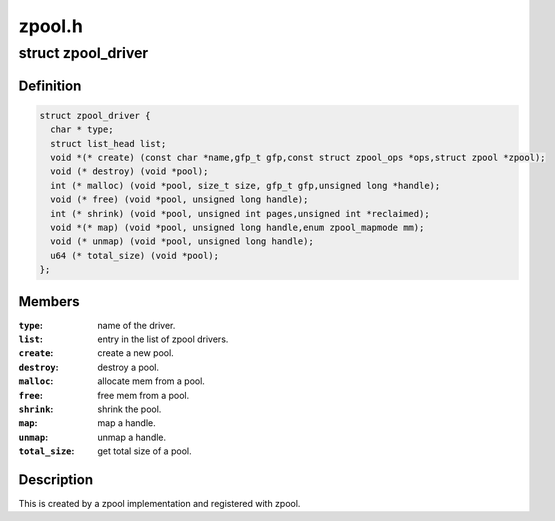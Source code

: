 .. -*- coding: utf-8; mode: rst -*-

=======
zpool.h
=======


.. _`zpool_driver`:

struct zpool_driver
===================

.. c:type:: zpool_driver

    driver implementation for zpool


.. _`zpool_driver.definition`:

Definition
----------

.. code-block:: c

  struct zpool_driver {
    char * type;
    struct list_head list;
    void *(* create) (const char *name,gfp_t gfp,const struct zpool_ops *ops,struct zpool *zpool);
    void (* destroy) (void *pool);
    int (* malloc) (void *pool, size_t size, gfp_t gfp,unsigned long *handle);
    void (* free) (void *pool, unsigned long handle);
    int (* shrink) (void *pool, unsigned int pages,unsigned int *reclaimed);
    void *(* map) (void *pool, unsigned long handle,enum zpool_mapmode mm);
    void (* unmap) (void *pool, unsigned long handle);
    u64 (* total_size) (void *pool);
  };


.. _`zpool_driver.members`:

Members
-------

:``type``:
    name of the driver.

:``list``:
    entry in the list of zpool drivers.

:``create``:
    create a new pool.

:``destroy``:
    destroy a pool.

:``malloc``:
    allocate mem from a pool.

:``free``:
    free mem from a pool.

:``shrink``:
    shrink the pool.

:``map``:
    map a handle.

:``unmap``:
    unmap a handle.

:``total_size``:
    get total size of a pool.




.. _`zpool_driver.description`:

Description
-----------

This is created by a zpool implementation and registered
with zpool.

